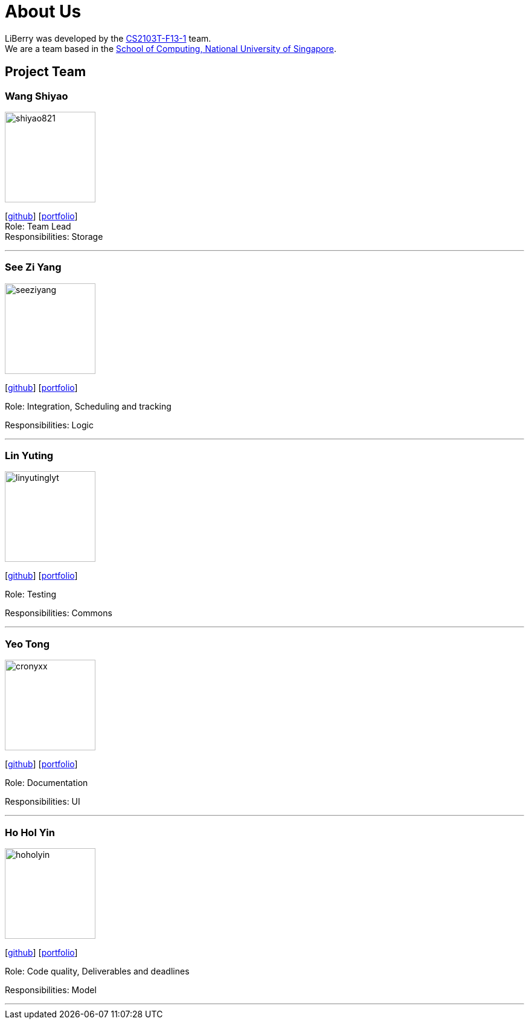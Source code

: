 = About Us
:site-section: AboutUs
:relfileprefix: team/
:imagesDir: images
:styleDir: stylesheets-imageLeftAligned

LiBerry was developed by the https://github.com/AY1920S1-CS2103T-F13-1[CS2103T-F13-1] team. +
We are a team based in the http://www.comp.nus.edu.sg[School of Computing, National University of Singapore].

== Project Team

=== Wang Shiyao
image::shiyao821.png[width="150", align="left"]
{empty}[https://github.com/shiyao821[github]]
[<<WangShiyao#, portfolio>>] +
Role: Team Lead +
Responsibilities: Storage

'''

=== See Zi Yang
image::seeziyang.png[width="150", align="left"]
{empty}[http://github.com/seeziyang[github]]
[<<seeziyang#, portfolio>>]

Role: Integration, Scheduling and tracking

Responsibilities: Logic

'''

=== Lin Yuting
image::linyutinglyt.png[width="150", align="left"]
{empty}[http://github.com/linyutinglyt[github]]
[<<LinYuting#, portfolio>>]

Role: Testing

Responsibilities: Commons

'''

=== Yeo Tong
image::cronyxx.png[width="150", align="left"]
{empty}[http://github.com/Cronyxx[github]]
[<<YeoTong#, portfolio>>]

Role: Documentation

Responsibilities: UI

'''

=== Ho Hol Yin
image::hoholyin.png[width="150", align="left"]
{empty}[http://github.com/hoholyin[github]]
[<<HoHolYin#, portfolio>>]

Role: Code quality, Deliverables and deadlines

Responsibilities: Model

'''
